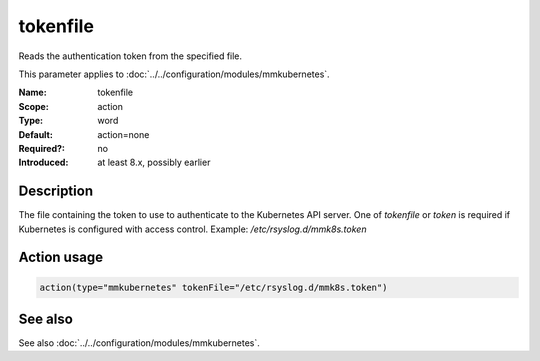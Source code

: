 .. _param-mmkubernetes-tokenfile:
.. _mmkubernetes.parameter.action.tokenfile:

tokenfile
=========

.. index::
   single: mmkubernetes; tokenfile
   single: tokenfile

.. summary-start

Reads the authentication token from the specified file.

.. summary-end

This parameter applies to :doc:`../../configuration/modules/mmkubernetes`.

:Name: tokenfile
:Scope: action
:Type: word
:Default: action=none
:Required?: no
:Introduced: at least 8.x, possibly earlier

Description
-----------
The file containing the token to use to authenticate to the Kubernetes API
server.  One of `tokenfile` or `token` is required if Kubernetes is configured
with access control.  Example: `/etc/rsyslog.d/mmk8s.token`

Action usage
------------
.. _param-mmkubernetes-action-tokenfile:
.. _mmkubernetes.parameter.action.tokenfile-usage:

.. code-block:: rsyslog

   action(type="mmkubernetes" tokenFile="/etc/rsyslog.d/mmk8s.token")

See also
--------
See also :doc:`../../configuration/modules/mmkubernetes`.
